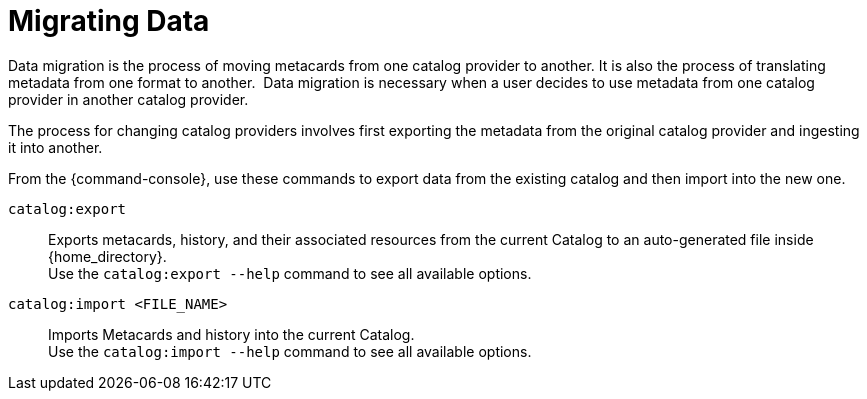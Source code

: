 :title: Migrating Data
:type: dataManagementIntro
:status: published
:summary: Moving data/metadata to another catalog provider.
:order: 03

= Migrating Data

Data migration is the process of moving metacards from one catalog provider to another.
It is also the process of translating metadata from one format to another. 
Data migration is necessary when a user decides to use metadata from one catalog provider in another catalog provider.

The process for changing catalog providers involves first exporting the metadata from the original catalog provider and ingesting it into another.

From the {command-console}, use these commands to export data from the existing catalog and then import into the new one.

`catalog:export`:: Exports metacards, history, and their associated resources from the current Catalog to an auto-generated file inside {home_directory}. +
Use the `catalog:export --help` command to see all available options.

`catalog:import <FILE_NAME>`:: Imports Metacards and history into the current Catalog. +
Use the `catalog:import --help` command to see all available options.
